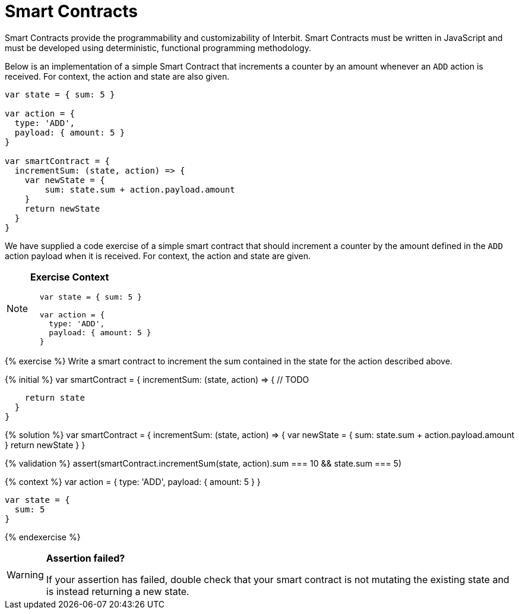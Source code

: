 = Smart Contracts

Smart Contracts provide the programmability and customizability of
Interbit. Smart Contracts must be written in JavaScript and must be
developed using deterministic, functional programming methodology.

[.hide-in-web]
--
Below is an implementation of a simple Smart Contract that increments a
counter by an amount whenever an `ADD` action is received.
For context, the action and state are also given.

[source,jsx]
----
var state = { sum: 5 }

var action = {
  type: 'ADD',
  payload: { amount: 5 }
}

var smartContract = {
  incrementSum: (state, action) => {
    var newState = {
        sum: state.sum + action.payload.amount
    }
    return newState
  }
}
----
--

[.hidden-on-print]
--
We have supplied a code exercise of a simple smart contract that should
increment a counter by the amount defined in the `ADD` action payload
when it is received. For context, the action and state are given.

[NOTE]
======
**Exercise Context**

[source,js]
----
  var state = { sum: 5 }

  var action = {
    type: 'ADD',
    payload: { amount: 5 }
  }
----
======

{% exercise %}
Write a smart contract to increment the sum contained in the state for
the action described above.

{% initial %}
  var smartContract = {
    incrementSum: (state, action) => {
      // TODO

      return state
    }
  }

{% solution %}
  var smartContract = {
    incrementSum: (state, action) => {
      var newState = {
          sum: state.sum + action.payload.amount
      }
      return newState
    }
  }

{% validation %}
  assert(smartContract.incrementSum(state, action).sum === 10 && state.sum === 5)

{% context %}
  var action = {
    type: 'ADD',
    payload: {
      amount: 5
    }
  }

  var state = {
    sum: 5
  }

{% endexercise %}

[WARNING]
=========
**Assertion failed?**

If your assertion has failed, double check that your smart contract is
not mutating the existing state and is instead returning a new state.
=========
--
